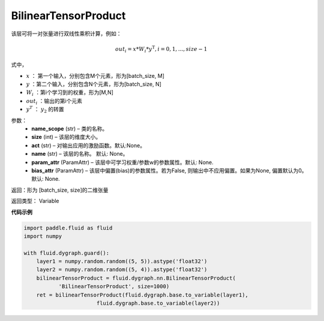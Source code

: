 .. _cn_api_fluid_dygraph_BilinearTensorProduct:

BilinearTensorProduct
-------------------------------

.. py:class:: paddle.fluid.dygraph.BilinearTensorProduct(name_scope, size, name=None, act=None, param_attr=None, bias_attr=None)

该层可将一对张量进行双线性乘积计算，例如：

.. math::

    out_{i} = x * W_{i} * {y^\mathrm{T}}, i=0,1,...,size-1

式中，

- :math:`x` ： 第一个输入，分别包含M个元素，形为[batch_size, M]
- :math:`y` ：第二个输入，分别包含N个元素，形为[batch_size, N]
- :math:`W_i` ：第i个学习到的权重，形为[M,N]
- :math:`out_i` ：输出的第i个元素
- :math:`y^T` ： :math:`y_2` 的转置


参数：
    - **name_scope**  (str) – 类的名称。
    - **size**  (int) – 该层的维度大小。
    - **act**  (str) – 对输出应用的激励函数。默认:None。
    - **name**  (str) – 该层的名称。 默认: None。
    - **param_attr**  (ParamAttr) – 该层中可学习权重/参数w的参数属性。默认: None.
    - **bias_attr**  (ParamAttr) – 该层中偏置(bias)的参数属性。若为False, 则输出中不应用偏置。如果为None, 偏置默认为0。默认: None.

返回：形为 [batch_size, size]的二维张量

返回类型： Variable

**代码示例**

.. code-block:: python

    import paddle.fluid as fluid
    import numpy

    with fluid.dygraph.guard():
        layer1 = numpy.random.random((5, 5)).astype('float32')
        layer2 = numpy.random.random((5, 4)).astype('float32')
        bilinearTensorProduct = fluid.dygraph.nn.BilinearTensorProduct(
               'BilinearTensorProduct', size=1000)
        ret = bilinearTensorProduct(fluid.dygraph.base.to_variable(layer1),
                           fluid.dygraph.base.to_variable(layer2))




